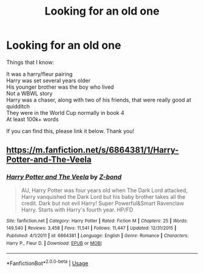 #+TITLE: Looking for an old one

* Looking for an old one
:PROPERTIES:
:Author: Ryxlwyx
:Score: 7
:DateUnix: 1591024401.0
:DateShort: 2020-Jun-01
:FlairText: What's That Fic?
:END:
Things that I know:

It was a harry/fleur pairing\\
Harry was set several years older\\
His younger brother was the boy who lived\\
Not a WBWL story\\
Harry was a chaser, along with two of his friends, that were really good at quidditch\\
They were in the World Cup normally in book 4\\
At least 100k+ words

If you can find this, please link it below. Thank you!


** [[https://m.fanfiction.net/s/6864381/1/Harry-Potter-and-The-Veela]]
:PROPERTIES:
:Author: Juubi-no-Okami
:Score: 1
:DateUnix: 1591037120.0
:DateShort: 2020-Jun-01
:END:

*** [[https://www.fanfiction.net/s/6864381/1/][*/Harry Potter and The Veela/*]] by [[https://www.fanfiction.net/u/2615370/Z-bond][/Z-bond/]]

#+begin_quote
  AU, Harry Potter was four years old when The Dark Lord attacked, Harry vanquished the Dark Lord but his baby brother takes all the credit. Dark but not evil Harry! Super Powerful&Smart Ravenclaw Harry. Starts with Harry's fourth year. HP/FD
#+end_quote

^{/Site/:} ^{fanfiction.net} ^{*|*} ^{/Category/:} ^{Harry} ^{Potter} ^{*|*} ^{/Rated/:} ^{Fiction} ^{M} ^{*|*} ^{/Chapters/:} ^{25} ^{*|*} ^{/Words/:} ^{149,540} ^{*|*} ^{/Reviews/:} ^{3,458} ^{*|*} ^{/Favs/:} ^{11,541} ^{*|*} ^{/Follows/:} ^{11,447} ^{*|*} ^{/Updated/:} ^{12/31/2015} ^{*|*} ^{/Published/:} ^{4/1/2011} ^{*|*} ^{/id/:} ^{6864381} ^{*|*} ^{/Language/:} ^{English} ^{*|*} ^{/Genre/:} ^{Romance} ^{*|*} ^{/Characters/:} ^{Harry} ^{P.,} ^{Fleur} ^{D.} ^{*|*} ^{/Download/:} ^{[[http://www.ff2ebook.com/old/ffn-bot/index.php?id=6864381&source=ff&filetype=epub][EPUB]]} ^{or} ^{[[http://www.ff2ebook.com/old/ffn-bot/index.php?id=6864381&source=ff&filetype=mobi][MOBI]]}

--------------

*FanfictionBot*^{2.0.0-beta} | [[https://github.com/tusing/reddit-ffn-bot/wiki/Usage][Usage]]
:PROPERTIES:
:Author: FanfictionBot
:Score: 1
:DateUnix: 1591044948.0
:DateShort: 2020-Jun-02
:END:
